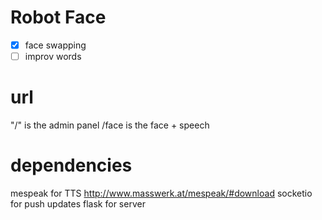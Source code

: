 
* Robot Face
- [X] face swapping
- [ ] improv words 



* url
"/" is the admin panel
/face is the face + speech
  



* dependencies
mespeak for TTS http://www.masswerk.at/mespeak/#download
socketio for push updates
flask for server
